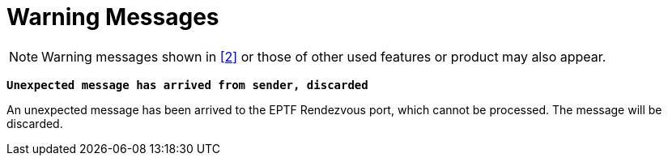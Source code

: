 = Warning Messages

NOTE: Warning messages shown in ‎‎<<6-references.adoc#_2, [2]>> or those of other used features or product may also appear.

`*Unexpected message has arrived from sender, discarded*`

An unexpected message has been arrived to the EPTF Rendezvous port, which cannot be processed. The message will be discarded.
